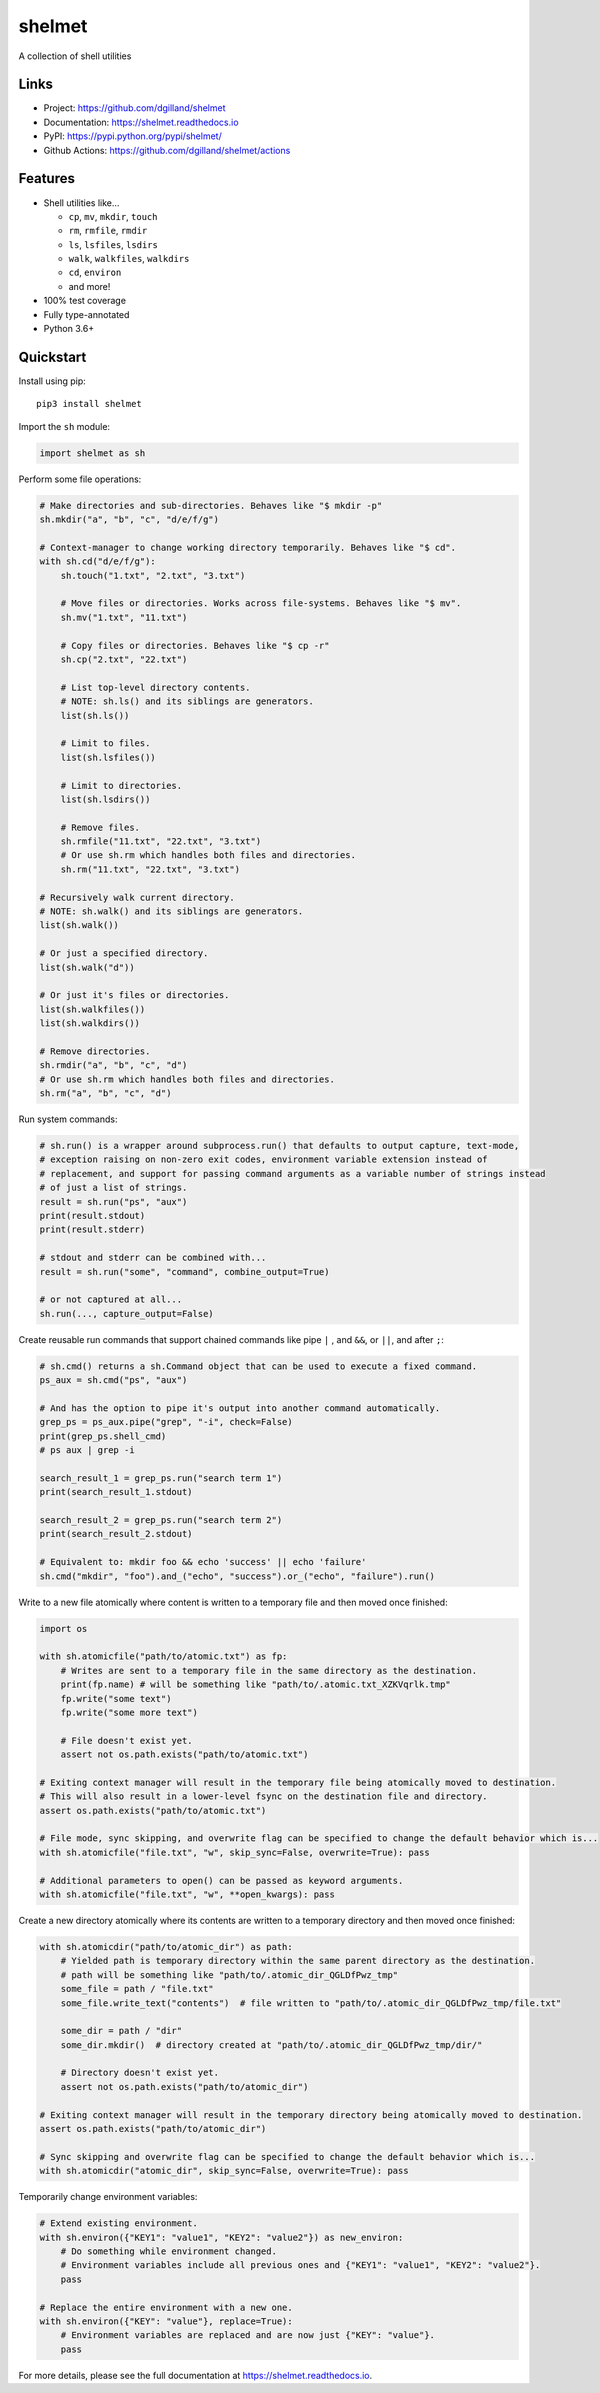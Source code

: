 shelmet
*******

|version| |build| |coveralls| |license|


A collection of shell utilities


Links
=====

- Project: https://github.com/dgilland/shelmet
- Documentation: https://shelmet.readthedocs.io
- PyPI: https://pypi.python.org/pypi/shelmet/
- Github Actions: https://github.com/dgilland/shelmet/actions


Features
========

- Shell utilities like...

  - ``cp``, ``mv``, ``mkdir``, ``touch``
  - ``rm``, ``rmfile``, ``rmdir``
  - ``ls``, ``lsfiles``, ``lsdirs``
  - ``walk``, ``walkfiles``, ``walkdirs``
  - ``cd``, ``environ``
  - and more!

- 100% test coverage
- Fully type-annotated
- Python 3.6+


Quickstart
==========

Install using pip:


::

    pip3 install shelmet


Import the ``sh`` module:

.. code-block:: python

    import shelmet as sh


Perform some file operations:

.. code-block:: python

    # Make directories and sub-directories. Behaves like "$ mkdir -p"
    sh.mkdir("a", "b", "c", "d/e/f/g")

    # Context-manager to change working directory temporarily. Behaves like "$ cd".
    with sh.cd("d/e/f/g"):
        sh.touch("1.txt", "2.txt", "3.txt")

        # Move files or directories. Works across file-systems. Behaves like "$ mv".
        sh.mv("1.txt", "11.txt")

        # Copy files or directories. Behaves like "$ cp -r"
        sh.cp("2.txt", "22.txt")

        # List top-level directory contents.
        # NOTE: sh.ls() and its siblings are generators.
        list(sh.ls())

        # Limit to files.
        list(sh.lsfiles())

        # Limit to directories.
        list(sh.lsdirs())

        # Remove files.
        sh.rmfile("11.txt", "22.txt", "3.txt")
        # Or use sh.rm which handles both files and directories.
        sh.rm("11.txt", "22.txt", "3.txt")

    # Recursively walk current directory.
    # NOTE: sh.walk() and its siblings are generators.
    list(sh.walk())

    # Or just a specified directory.
    list(sh.walk("d"))

    # Or just it's files or directories.
    list(sh.walkfiles())
    list(sh.walkdirs())

    # Remove directories.
    sh.rmdir("a", "b", "c", "d")
    # Or use sh.rm which handles both files and directories.
    sh.rm("a", "b", "c", "d")


Run system commands:

.. code-block:: python

    # sh.run() is a wrapper around subprocess.run() that defaults to output capture, text-mode,
    # exception raising on non-zero exit codes, environment variable extension instead of
    # replacement, and support for passing command arguments as a variable number of strings instead
    # of just a list of strings.
    result = sh.run("ps", "aux")
    print(result.stdout)
    print(result.stderr)

    # stdout and stderr can be combined with...
    result = sh.run("some", "command", combine_output=True)

    # or not captured at all...
    sh.run(..., capture_output=False)


Create reusable run commands that support chained commands like pipe ``|`` , and ``&&``, or ``||``, and after ``;``:

.. code-block:: python

    # sh.cmd() returns a sh.Command object that can be used to execute a fixed command.
    ps_aux = sh.cmd("ps", "aux")

    # And has the option to pipe it's output into another command automatically.
    grep_ps = ps_aux.pipe("grep", "-i", check=False)
    print(grep_ps.shell_cmd)
    # ps aux | grep -i

    search_result_1 = grep_ps.run("search term 1")
    print(search_result_1.stdout)

    search_result_2 = grep_ps.run("search term 2")
    print(search_result_2.stdout)

    # Equivalent to: mkdir foo && echo 'success' || echo 'failure'
    sh.cmd("mkdir", "foo").and_("echo", "success").or_("echo", "failure").run()


Write to a new file atomically where content is written to a temporary file and then moved once finished:

.. code-block:: python

    import os

    with sh.atomicfile("path/to/atomic.txt") as fp:
        # Writes are sent to a temporary file in the same directory as the destination.
        print(fp.name) # will be something like "path/to/.atomic.txt_XZKVqrlk.tmp"
        fp.write("some text")
        fp.write("some more text")

        # File doesn't exist yet.
        assert not os.path.exists("path/to/atomic.txt")

    # Exiting context manager will result in the temporary file being atomically moved to destination.
    # This will also result in a lower-level fsync on the destination file and directory.
    assert os.path.exists("path/to/atomic.txt")

    # File mode, sync skipping, and overwrite flag can be specified to change the default behavior which is...
    with sh.atomicfile("file.txt", "w", skip_sync=False, overwrite=True): pass

    # Additional parameters to open() can be passed as keyword arguments.
    with sh.atomicfile("file.txt", "w", **open_kwargs): pass


Create a new directory atomically where its contents are written to a temporary directory and then moved once finished:

.. code-block:: python

    with sh.atomicdir("path/to/atomic_dir") as path:
        # Yielded path is temporary directory within the same parent directory as the destination.
        # path will be something like "path/to/.atomic_dir_QGLDfPwz_tmp"
        some_file = path / "file.txt"
        some_file.write_text("contents")  # file written to "path/to/.atomic_dir_QGLDfPwz_tmp/file.txt"

        some_dir = path / "dir"
        some_dir.mkdir()  # directory created at "path/to/.atomic_dir_QGLDfPwz_tmp/dir/"

        # Directory doesn't exist yet.
        assert not os.path.exists("path/to/atomic_dir")

    # Exiting context manager will result in the temporary directory being atomically moved to destination.
    assert os.path.exists("path/to/atomic_dir")

    # Sync skipping and overwrite flag can be specified to change the default behavior which is...
    with sh.atomicdir("atomic_dir", skip_sync=False, overwrite=True): pass


Temporarily change environment variables:

.. code-block:: python

    # Extend existing environment.
    with sh.environ({"KEY1": "value1", "KEY2": "value2"}) as new_environ:
        # Do something while environment changed.
        # Environment variables include all previous ones and {"KEY1": "value1", "KEY2": "value2"}.
        pass

    # Replace the entire environment with a new one.
    with sh.environ({"KEY": "value"}, replace=True):
        # Environment variables are replaced and are now just {"KEY": "value"}.
        pass


For more details, please see the full documentation at https://shelmet.readthedocs.io.



.. |version| image:: https://img.shields.io/pypi/v/shelmet.svg?style=flat-square
    :target: https://pypi.python.org/pypi/shelmet/

.. |build| image:: https://img.shields.io/github/workflow/status/dgilland/shelmet/Main/master?style=flat-square
    :target: https://github.com/dgilland/shelmet/actions

.. |coveralls| image:: https://img.shields.io/coveralls/dgilland/shelmet/master.svg?style=flat-square
    :target: https://coveralls.io/r/dgilland/shelmet

.. |license| image:: https://img.shields.io/pypi/l/shelmet.svg?style=flat-square
    :target: https://pypi.python.org/pypi/shelmet/
